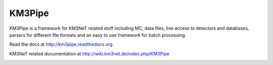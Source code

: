 KM3Pipe
=======

KM3Pipe is a framework for KM3NeT related stuff including MC, data files, live access to detectors and databases, parsers for different file formats and an easy to use framework for batch processing.

Read the docs at http://km3pipe.readthedocs.org

KM3NeT related documentation at http://wiki.km3net.de/index.php/KM3Pipe

.. image:: https://travis-ci.org/tamasgal/km3pipe.svg?branch=develop
    :target: https://travis-ci.org/tamasgal/km3pipe

.. image:: https://img.shields.io/badge/docs-latest-brightgreen.svg?style=flat
    :target: http://km3pipe.readthedocs.org/en/latest/
